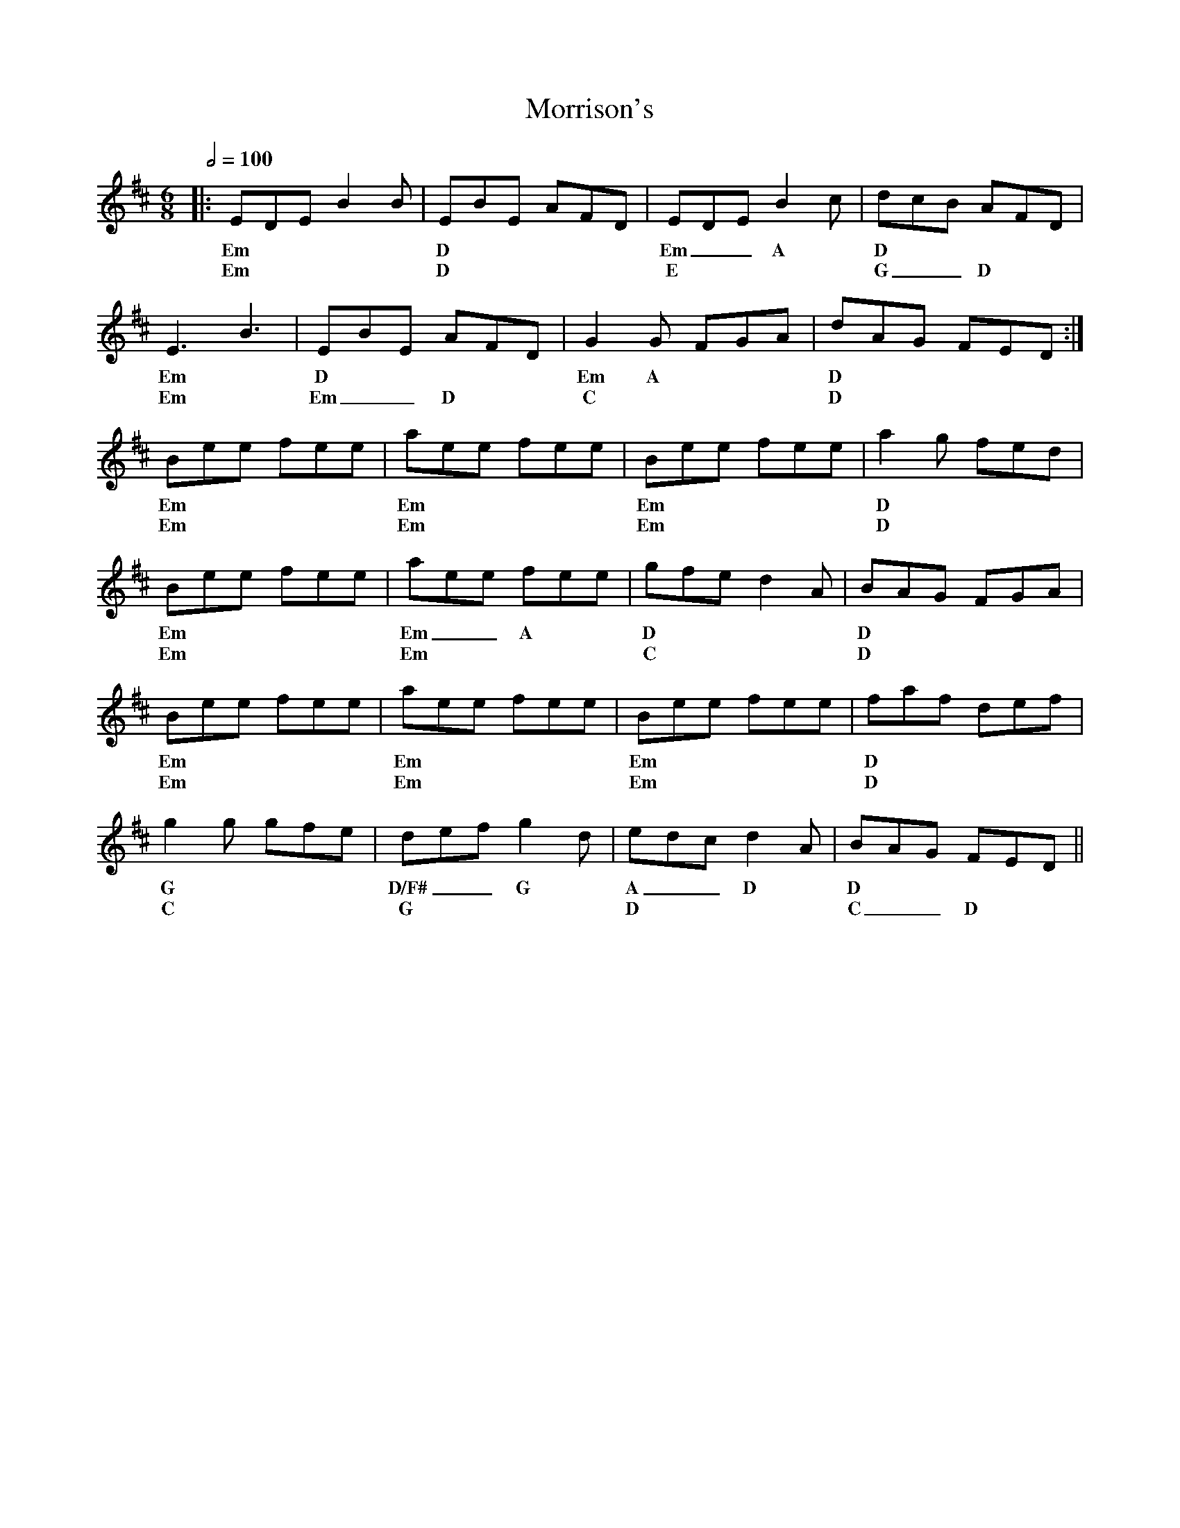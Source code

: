 X: 6
T: Morrison's
R: jig
M: 6/8
L: 1/8
K: Edor
Q: 1/2=100
R: Tuning: D,A,DGBe
R: Chord Shapes:
R: Em: 2x2000
R: D: 0x032x or 05032x
R: D/F#: 400320
R: G: 5x0033 or 5x5033
R: A: x02210
R: C: x30210
%A
|:EDE B2B|EBE AFD|EDE B2c|dcB AFD|
w: Em  | D     | Em __ A |  D |
w: Em | D | E | G __D |
E3 B3|EBE AFD|G2G FGA|dAG FED:|
w: Em | D | Em  A  | D |
w: Em | Em __D | C | D |
%B
Bee fee|aee fee|Bee fee|a2g fed|
w: Em | Em | Em  | D  |
w: Em | Em | Em | D |
Bee fee|aee fee|gfe d2A|BAG FGA|
w: Em | Em __ A | D | D  |
w: Em | Em | C | D |
Bee fee|aee fee|Bee fee|faf def|
w: Em |Em | Em | D  |
w: Em | Em | Em | D |
g2g gfe|def g2d|edc d2A|BAG FED||
w: G  | D/F#  __  G |A __D | D ||
w: C | G | D | C __ D||


